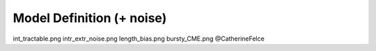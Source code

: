 =====
Model Definition (+ noise)
=====

.. |ico1| image:: figures/transient_CME.png
  :width: 250
  :alt: Elephant-shaped embeddings


.. dropdown:: `Transient and delay chemical master equations <https://doi.org/10.1101/2022.10.17.512599>`_ - G. Gorin, S. Yoshida, L. Pachter

  .. grid:: 2

    .. grid-item::  Explores the transient and delay aspects of chemical master equations, contributing to the understanding of dynamic biochemical systems.

    .. grid-item::  

      .. image:: ./figures/transient_CME.png
                        :width: 250
                        :align: center
                        :alt: Transcription model diagrams
            

.. dropdown:: `Interpretable and tractable models of transcriptional noise for the rational design of single-molecule quantification experiments <https://doi.org/10.1038/s41467-022-34857-7>`_ - G. Gorin, JJ. Vastola, M. Fang, L. Pachter  

          .. grid:: 2

            .. grid-item:: Proposes a new modeling approach for transcriptional noise, enhancing the interpretability and utility of single-molecule quantification experiments.

            .. grid-item::  

              .. image:: ./figures/int_tractable.png
                        :width: 250
                        :align: center
                        :alt: Model refinement process

.. dropdown::  `Modeling bursty transcription and splicing with the chemical master equation <https://doi.org/10.1016/j.bpj.2022.02.004>`_ - G. Gorin, L. Pachter 

          .. grid:: 2

            .. grid-item:: Develops a chemical master equation framework to model the bursty nature of transcription and splicing processes.


            .. grid-item::  

              .. image:: ./figures/bursty_CME.png
                        :width: 250
                        :align: center
                        :alt: Splicing graphs

int_tractable.png
intr_extr_noise.png
length_bias.png
bursty_CME.png
@CatherineFelce

.. dropdown::  `Length biases in single-cell RNA sequencing of pre-mRNA <https://doi.org/10.1016%2Fj.bpr.2022.100097>`_ - G. Gorin, L. Pachter  

          .. grid:: 2

            .. grid-item:: Investigates the length biases present in single-cell RNA sequencing data, particularly in the context of pre-mRNA.


            .. grid-item::  

              .. image:: ./figures/length_bias.png
                        :width: 250
                        :align: center
                        :alt: Mean expression vs gene length

.. dropdown::  `Intrinsic and extrinsic noise are distinguishable in a synthesis–export–degradation model of mRNA production <https://doi.org/10.1101/2020.09.25.312868>`_ - G. Gorin, L. Pachter

          .. grid:: 2

            .. grid-item::Differentiates between intrinsic and extrinsic noise in mRNA production using a comprehensive model involving synthesis, export, and degradation.

            .. grid-item::  

              .. image:: ./figures/intr_extr_noise.png
                        :width: 300
                        :align: center
                        :alt: Transcript production, splicing and decay


